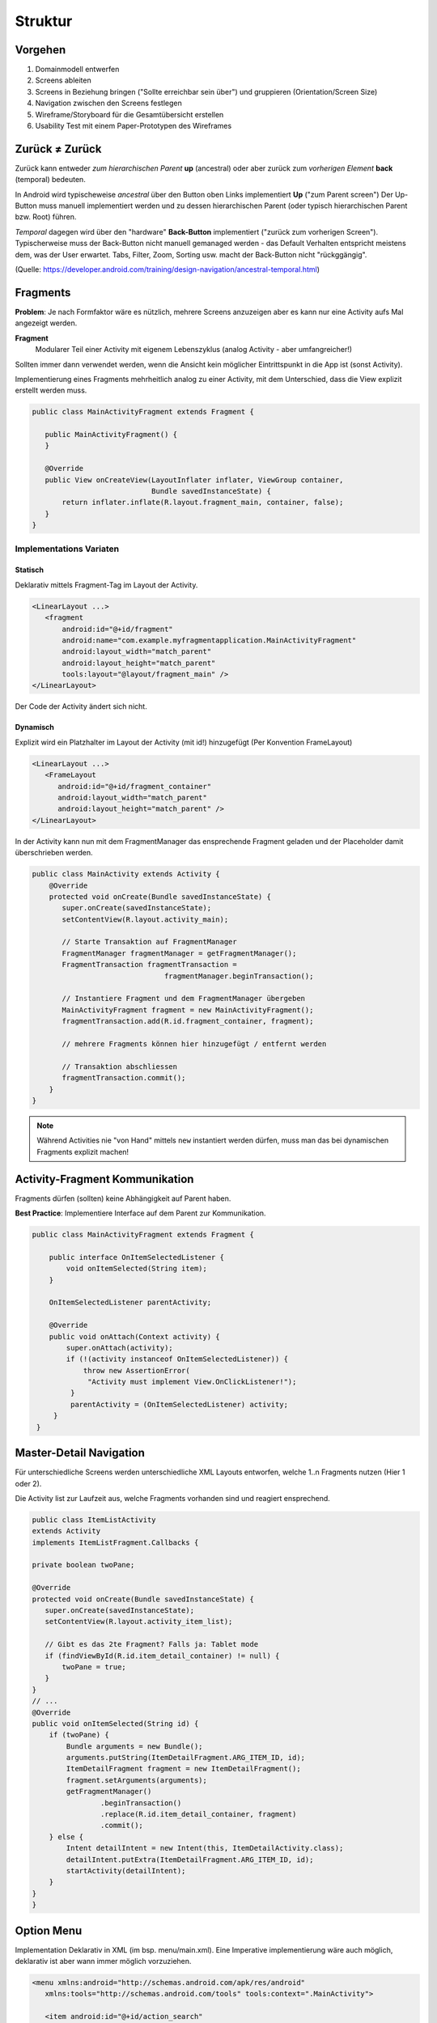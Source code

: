 Struktur
========

Vorgehen
--------

#. Domainmodell entwerfen
#. Screens ableiten
#. Screens in Beziehung bringen ("Sollte erreichbar sein über") und gruppieren (Orientation/Screen Size)
#. Navigation zwischen den Screens festlegen
#. Wireframe/Storyboard für die Gesamtübersicht erstellen
#. Usability Test mit einem Paper-Prototypen des Wireframes

.. seealso::

    `Visualisierungen in den Vorlesungsfolien Nr. 6 ff. <https://docs.google.com/presentation/d/1ulzBi2fpOOTSRnb-nIdhZ7DC6khVDUPl24L9DaOS8Jc/edit#slide=id.gc4a87769a_0_6>`_

    `Designing Effective Navigation <https://developer.android.com/training/design-navigation/index.html>`_

    `Navigation Patterns <https://developer.android.com/design/patterns/navigation.html>`_


Zurück ≠ Zurück
---------------
Zurück kann entweder *zum hierarchischen Parent* **up** (ancestral) oder aber zurück zum *vorherigen Element* **back** (temporal) bedeuten.

In Android wird typischeweise *ancestral* über den Button oben Links implementiert **Up** ("zum Parent screen")
Der Up-Button muss manuell implementiert werden und zu dessen hierarchischen Parent (oder typisch
hierarchischen Parent bzw. Root) führen.

*Temporal* dagegen wird über den "hardware" **Back-Button** implementiert ("zurück zum vorherigen Screen").
Typischerweise muss der Back-Button nicht manuell gemanaged werden - das Default Verhalten entspricht
meistens dem, was der User erwartet. Tabs, Filter, Zoom, Sorting usw. macht der Back-Button
nicht "rückggängig".


.. image:: images/ancestral-temporal-navigation.png

(Quelle: https://developer.android.com/training/design-navigation/ancestral-temporal.html)

Fragments
---------
**Problem**: Je nach Formfaktor wäre es nützlich, mehrere Screens anzuzeigen
aber es kann nur eine Activity aufs Mal angezeigt werden.

.. image:: images/activity-fragment-communication.png

**Fragment**
    Modularer Teil einer Activity mit eigenem Lebenszyklus (analog Activity - aber umfangreicher!)

Sollten immer dann verwendet werden, wenn die Ansicht kein möglicher Eintrittspunkt in die App ist (sonst Activity).


Implementierung eines Fragments mehrheitlich analog zu einer Activity, mit dem Unterschied, dass die
View explizit erstellt werden muss.

.. code:: java

    public class MainActivityFragment extends Fragment {

       public MainActivityFragment() {
       }

       @Override
       public View onCreateView(LayoutInflater inflater, ViewGroup container,
                                Bundle savedInstanceState) {
           return inflater.inflate(R.layout.fragment_main, container, false);
       }
    }

Implementations Variaten
.........................

Statisch
''''''''

Deklarativ mittels Fragment-Tag im Layout der Activity.

.. code:: xml

    <LinearLayout ...>
       <fragment
           android:id="@+id/fragment"
           android:name="com.example.myfragmentapplication.MainActivityFragment"
           android:layout_width="match_parent"
           android:layout_height="match_parent"
           tools:layout="@layout/fragment_main" />
    </LinearLayout>

Der Code der Activity ändert sich nicht.

Dynamisch
'''''''''

Explizit wird ein Platzhalter im Layout der Activity (mit id!) hinzugefügt (Per Konvention
FrameLayout)

.. code:: xml

    <LinearLayout ...>
       <FrameLayout
          android:id="@+id/fragment_container"
          android:layout_width="match_parent"
          android:layout_height="match_parent" />
    </LinearLayout>

In der Activity kann nun mit dem FragmentManager das ensprechende Fragment geladen und
der Placeholder damit überschrieben werden.

.. code:: java

    public class MainActivity extends Activity {
        @Override
        protected void onCreate(Bundle savedInstanceState) {
           super.onCreate(savedInstanceState);
           setContentView(R.layout.activity_main);

           // Starte Transaktion auf FragmentManager
           FragmentManager fragmentManager = getFragmentManager();
           FragmentTransaction fragmentTransaction =
                                   fragmentManager.beginTransaction();

           // Instantiere Fragment und dem FragmentManager übergeben
           MainActivityFragment fragment = new MainActivityFragment();
           fragmentTransaction.add(R.id.fragment_container, fragment);

           // mehrere Fragments können hier hinzugefügt / entfernt werden

           // Transaktion abschliessen
           fragmentTransaction.commit();
        }
    }


.. note::

    Während Activities nie "von Hand" mittels ``new`` instantiert werden
    dürfen, muss man das bei dynamischen Fragments explizit machen!

Activity-Fragment Kommunikation
--------------------------------
Fragments dürfen (sollten) keine Abhängigkeit auf Parent haben.

**Best Practice**: Implementiere Interface auf dem Parent zur Kommunikation.


.. code:: java

   public class MainActivityFragment extends Fragment {

       public interface OnItemSelectedListener {
           void onItemSelected(String item);
       }

       OnItemSelectedListener parentActivity;

       @Override
       public void onAttach(Context activity) {
           super.onAttach(activity);
           if (!(activity instanceof OnItemSelectedListener)) {
               throw new AssertionError(
                "Activity must implement View.OnClickListener!");
            }
            parentActivity = (OnItemSelectedListener) activity;
        }
    }

Master-Detail Navigation
-------------------------

.. image:: images/master-detail-navigation.png

Für unterschiedliche Screens werden unterschiedliche XML Layouts entworfen, welche
1..n Fragments nutzen (Hier 1 oder 2).

Die Activity list zur Laufzeit aus, welche Fragments vorhanden sind und reagiert ensprechend.

.. code:: java

    public class ItemListActivity
    extends Activity
    implements ItemListFragment.Callbacks {

    private boolean twoPane;

    @Override
    protected void onCreate(Bundle savedInstanceState) {
       super.onCreate(savedInstanceState);
       setContentView(R.layout.activity_item_list);

       // Gibt es das 2te Fragment? Falls ja: Tablet mode
       if (findViewById(R.id.item_detail_container) != null) {
           twoPane = true;
       }
    }
    // ...
    @Override
    public void onItemSelected(String id) {
        if (twoPane) {
            Bundle arguments = new Bundle();
            arguments.putString(ItemDetailFragment.ARG_ITEM_ID, id);
            ItemDetailFragment fragment = new ItemDetailFragment();
            fragment.setArguments(arguments);
            getFragmentManager()
                    .beginTransaction()
                    .replace(R.id.item_detail_container, fragment)
                    .commit();
        } else {
            Intent detailIntent = new Intent(this, ItemDetailActivity.class);
            detailIntent.putExtra(ItemDetailFragment.ARG_ITEM_ID, id);
            startActivity(detailIntent);
        }
    }
    }

Option Menu
-----------
Implementation Deklarativ in XML (im bsp. menu/main.xml). Eine Imperative implementierung
wäre auch möglich, deklarativ ist aber wann immer möglich vorzuziehen.

.. code:: xml

    <menu xmlns:android="http://schemas.android.com/apk/res/android"
       xmlns:tools="http://schemas.android.com/tools" tools:context=".MainActivity">

       <item android:id="@+id/action_search"
           android:title="@string/action_search"
           android:icon="@drawable/ic_action_search"
           android:orderInCategory="100"
           android:showAsAction="never" />

       <item android:id="@+id/action_settings"
           android:title="@string/action_settings"
           android:orderInCategory="100"
           android:showAsAction="never" />
    </menu>

.. code:: java

    public class MainActivity extends Activity {

       public boolean onCreateOptionsMenu(Menu menu) {
           // Inflate the menu; this adds items to the action bar if it is present.
           getMenuInflater().inflate(R.menu.menu_main, menu);
           return true;
       }

       public boolean onOptionsItemSelected(MenuItem item) {
           switch (item.getItemId()) {
           case R.id.action_search: // ID aus main.xml
               // handle start
               ...
           }
       }
       ...
   }

.. note::

    Auch Fragments können Einträge dem Menu der Activity hinzufügen. Dafür muss
    in der ``onCreate`` die Methode ``setHasOptionsMenu(true);`` aufgerufen werden und
    analog zur Activity die onCreateOptionsMenu Methode überschrieben werden.


Settings-Page
-------------

.. seealso::

    Folie #37/#38


Fragment Menu
-------------
Analog

Toolbar
-------

Früher Action-Bar (deprecated seit Android 5.0)

.. image:: images/actionbar.png

#. App Icon und ev. Up- / Home-Navigation
#. Name der App oder View-Switcher
#. Actions (Teil des Options Menu)
#. Action-Overflow mit dem Rest des Menus


.. code:: java

    public class MainActivity extends AppCompatActivity {

       @Override
       protected void onCreate(Bundle savedInstanceState) {
           super.onCreate(savedInstanceState);
           setContentView(R.layout.activity_main);

           Toolbar toolbar = (Toolbar) findViewById(R.id.toolbar);
           setSupportActionBar(toolbar);
       }
    }


Navigation Drawer
-----------------

Der Navigation Drawer ist platzsparend - hat aber eine schlechte Usuability.
Das Widget ist nicht Teil von Android und muss über eine Support-Library eingebunden werden.

Toast vs. Snack
---------------
**Toast**
    Eine kleine Feedback-Nachricht

.. code:: java

    Toast toast = Toast.makeText(getActivity(), "Hello MGE!", Toast.LENGTH_SHORT);
    toast.show();

**Snackbar**
    Nachfolger von Toast - mächtiger, da auch Aktionen angegeben werden können.

.. code:: java

    private void mkSnack() {
       Snackbar snackbar = Snackbar.make(content, "Hello MGE!", Snackbar.LENGTH_LONG);
       snackbar.setAction("Again!", new View.OnClickListener() {
           @Override
           public void onClick(View v) {
               mkSnack();
           }
       });
       snackbar.show();
    }
